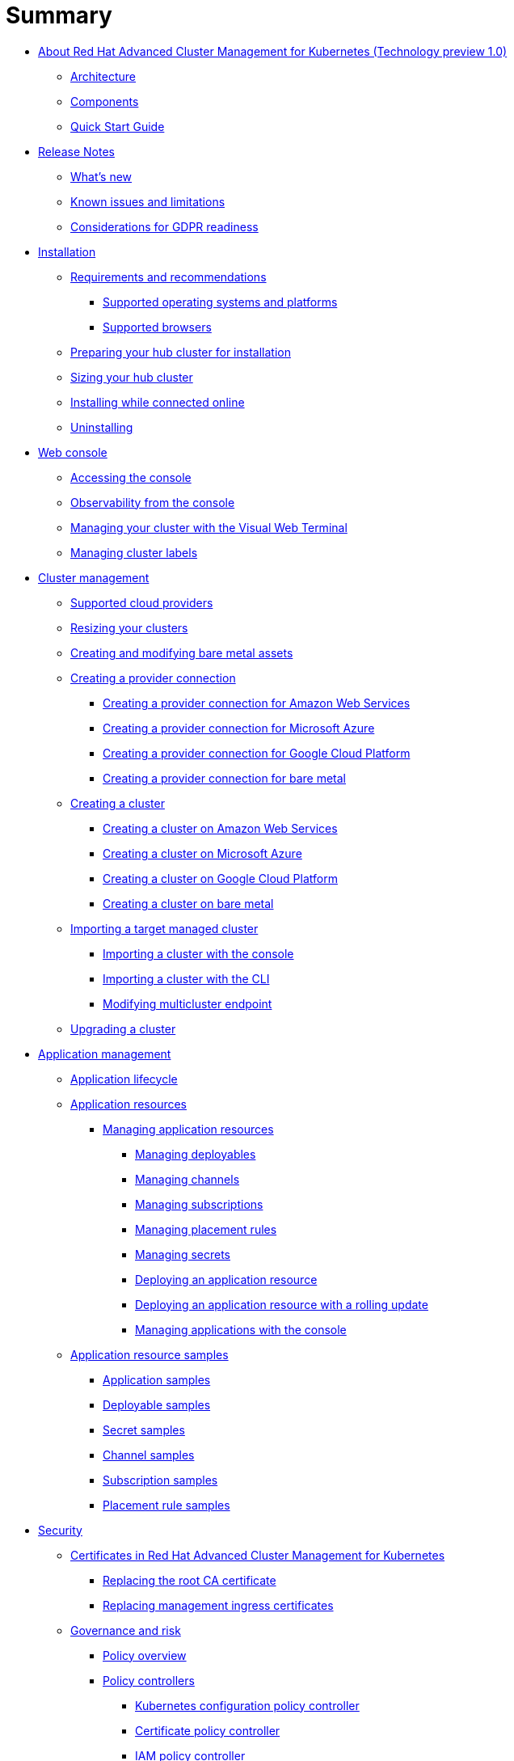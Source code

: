 [#summary]
= Summary

* link:about/welcome.html[About Red Hat Advanced Cluster Management for Kubernetes (Technology preview 1.0)]
 ** link:about/architecture.html[Architecture]
 ** link:about/components.html[Components]
 ** link:about/quick_start.html[Quick Start Guide]
* link:release_notes/release_notes.html[Release Notes]
 ** link:release_notes/whats_new.html[What's new]
 ** link:release_notes/known_issues.html[Known issues and limitations]
 ** link:release_notes/gdpr_readiness.html[Considerations for GDPR readiness]
* link:install/install_overview.html[Installation]
 ** link:install/requirements.html[Requirements and recommendations]
  *** link:install/supported_os.html[Supported operating systems and platforms]
  *** link:install/supported_browsers.html[Supported browsers]
 ** link:install/prep.html[Preparing your hub cluster for installation]
 ** link:install/plan_capacity.html[Sizing your hub cluster]
 ** link:install/install_connected.html[Installing while connected online]
 ** link:install/uninstall.html[Uninstalling]
* link:console/console_intro.html[Web console]
 ** link:console/console_access.html[Accessing the console]
 ** link:console/console.html[Observability from the console]
 ** link:console/vwt_search.html[Managing your cluster with the Visual Web Terminal]
 ** link:console/cluster_label.html[Managing cluster labels]
* link:manage_cluster/intro.html[Cluster management]
 ** link:install/supported_clouds.html[Supported cloud providers]
 ** link:manage_cluster/scale.html[Resizing your clusters]
 ** link:manage_cluster/bare_assets.html[Creating and modifying bare metal assets]
 ** link:manage_cluster/prov_conn.html[Creating a provider connection]
  *** link:manage_cluster/prov_conn_aws.html[Creating a provider connection for Amazon Web Services]
  *** link:manage_cluster/prov_conn_azure.html[Creating a provider connection for Microsoft Azure]
  *** link:manage_cluster/prov_conn_google.html[Creating a provider connection for Google Cloud Platform]
  *** link:manage_cluster/prov_conn_bare.html[Creating a provider connection for bare metal]
 ** link:manage_cluster/create.html[Creating a cluster]
  *** link:manage_cluster/create_ocp_aws.html[Creating a cluster on Amazon Web Services]
  *** link:manage_cluster/create_azure.html[Creating a cluster on Microsoft Azure]
  *** link:manage_cluster/create_google.html[Creating a cluster on Google Cloud Platform]
  *** link:manage_cluster/create_bare.html[Creating a cluster on bare metal]
 ** link:manage_cluster/import.html[Importing a target managed cluster]
  *** link:manage_cluster/import_gui.html[Importing a cluster with the console]
  *** link:manage_cluster/import_cli.html[Importing a cluster with the CLI]
  *** link:manage_cluster/modify_endpoint.html[Modifying multicluster endpoint]
 ** link:manage_cluster/upgrade.html[Upgrading a cluster]
* link:manage_applications/app_management_overview.html[Application management]
 ** link:manage_applications/app_lifecycle.html[Application lifecycle]
 ** link:manage_applications/app_resources.html[Application resources]
  *** link:manage_applications/managing_apps.html[Managing application resources]
   **** link:manage_applications/managing_deployables.html[Managing deployables]
   **** link:manage_applications/managing_channels.html[Managing channels]
   **** link:manage_applications/managing_subscriptions.html[Managing subscriptions]
   **** link:manage_applications/managing_placement_rules.html[Managing placement rules]
   **** link:manage_applications/managing_secrets.html[Managing secrets]
   **** link:manage_applications/deployment_app.html[Deploying an application resource]
   **** link:manage_applications/deployment_rollout.html[Deploying an application resource with a rolling update]
   **** link:manage_applications/managing_apps_console.html[Managing applications with the console]
 ** link:manage_applications/app_resource_samples.html[Application resource samples]
  *** link:manage_applications/app_sample.html[Application samples]
  *** link:manage_applications/deployable_sample.html[Deployable samples]
  *** link:manage_applications/secret_sample.html[Secret samples]
  *** link:manage_applications/channel_sample.html[Channel samples]
  *** link:manage_applications/subscription_sample.html[Subscription samples]
  *** link:manage_applications/placement_sample.html[Placement rule samples]
* link:governance/security.html[Security]
 ** link:cert_manager/certificates.html[Certificates in Red Hat Advanced Cluster Management for Kubernetes]
  *** link:cert_manager/cert_root_ca.html[Replacing the root CA certificate]
  *** link:cert_manager/cert_mgmt_ingress.html[Replacing management ingress certificates]
 ** link:governance/compliance_intro.html[Governance and risk]
  *** link:governance/policy_overview.html[Policy overview]
  *** link:governance/policy_controllers.html[Policy controllers]
   **** link:governance/config_policy_ctrl.html[Kubernetes configuration policy controller]
   **** link:governance/cert_policy_ctrl.html[Certificate policy controller]
   **** link:governance/iam_policy_ctrl.html[IAM policy controller]
   **** link:governance/cis_policy_ctrl.html[CIS policy controller]
  *** link:governance/policy_example.html[Policy example]
  *** link:governance/policy_samples.html[Configuration policy samples]
  *** link:governance/create_policy.html[Creating a policy]
  *** link:governance/manage_grc_policy.html[Managing a security policy]
* link:services/working_serv_intro.html[Service discovery]
 ** link:services/serv_overview.html[Service discovery overview]
 ** link:services/serv_prep.html[Discover services]
 ** link:services/serv_kube.html[Enabling a Kubernetes service for discovery]
 ** link:services/serv_ingress.html[Enabling a Kubernetes ingress for discovery]
 ** link:services/serv_istio.html[Enabling an Istio service for discovery]
* link:apis/api.html[API]
 ** link:apis/application.json[Applications]
 ** link:apis/channels.json[Channels]
 ** link:apis/subscriptions.json[Subscriptions]
 ** link:apis/deployables.json[Deployables]
 ** link:apis/helmreleases.json[Helm]
 ** link:apis/placementrules.json[PlacementRule]
* link:troubleshoot_acm/troubleshooting.html[Troubleshooting]
 ** link:troubleshoot_acm/trouble_cert_webhook.html[Troubleshooting cert-manager-webhook]
